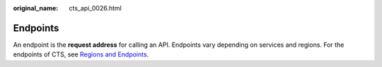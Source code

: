:original_name: cts_api_0026.html

.. _cts_api_0026:

Endpoints
=========

An endpoint is the **request address** for calling an API. Endpoints vary depending on services and regions. For the endpoints of CTS, see `Regions and Endpoints <https://docs.otc.t-systems.com/en-us/endpoint/index.html>`__.
